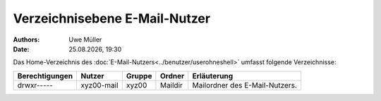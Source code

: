 ==============================
Verzeichnisebene E-Mail-Nutzer
==============================

.. |date| date:: %d.%m.%Y
.. |time| date:: %H:%M

:Authors: - Uwe Müller

:Date: |date|, |time|          

Das Home-Verzeichnis des :doc:`E-Mail-Nutzers<../benutzer/userohneshell>` umfasst folgende Verzeichnisse:

+-----------------+-------------+--------+---------+--------------------------------+
| Berechtigungen  |  Nutzer     | Gruppe | Ordner  | Erläuterung                    |
+=================+=============+========+=========+================================+
| drwxr-----      |  xyz00-mail |  xyz00 | Maildir | Mailordner des E-Mail-Nutzers. |
+-----------------+-------------+--------+---------+--------------------------------+

